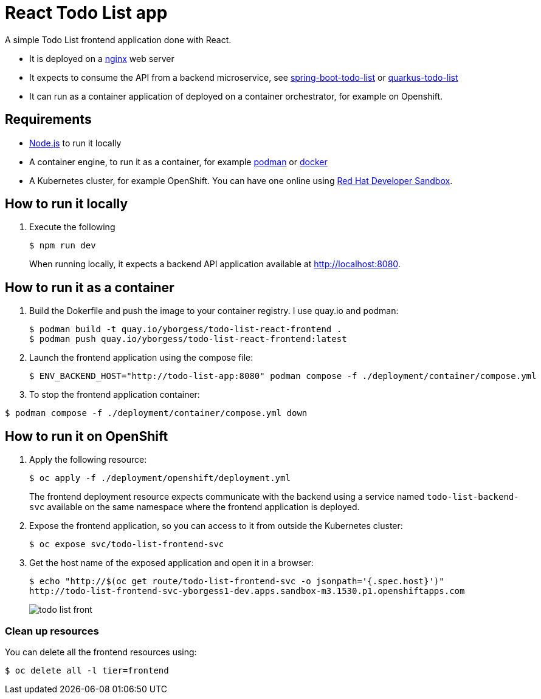 = React Todo List app

A simple Todo List frontend application done with React.

- It is deployed on a https://nginx.org/[nginx] web server
- It expects to consume the API from a backend microservice, see https://github.com/yborgess-pet-projects/spring-boot-todo-list.git[spring-boot-todo-list] or https://github.com/yborgess-pet-projects/quarkus-todo-list[quarkus-todo-list]
- It can run as a container application of deployed on a container orchestrator, for example on Openshift.

== Requirements
- https://nodejs.org/en/[Node.js] to run it locally
- A container engine, to run it as a container, for example https://podman.io/[podman] or https://www.docker.com/[docker]
- A Kubernetes cluster, for example OpenShift. You can have one online using https://developers.redhat.com/developer-sandbox[Red Hat Developer Sandbox].

== How to run it locally

1. Execute the following
+
[source]
----
$ npm run dev
----
When running locally, it expects a backend API application available at http://localhost:8080.

== How to run it as a container

1. Build the Dokerfile and push the image to your container registry. I use quay.io and podman:
+
[source]
----
$ podman build -t quay.io/yborgess/todo-list-react-frontend .
$ podman push quay.io/yborgess/todo-list-react-frontend:latest
----

2. Launch the frontend application using the compose file:
+
[source]
----
$ ENV_BACKEND_HOST="http://todo-list-app:8080" podman compose -f ./deployment/container/compose.yml
----

3. To stop the frontend application container:

[source]
----
$ podman compose -f ./deployment/container/compose.yml down
----

== How to run it on OpenShift

1. Apply the following resource:
+
[source]
----
$ oc apply -f ./deployment/openshift/deployment.yml
----
+
The frontend deployment resource expects communicate with the backend using a service named `todo-list-backend-svc` available on the same namespace where the frontend application is deployed.

2. Expose the frontend application, so you can access to it from outside the Kubernetes cluster:
+
[source]
----
$ oc expose svc/todo-list-frontend-svc
----

3. Get the host name of the exposed application and open it in a browser:
+
[source]
----
$ echo "http://$(oc get route/todo-list-frontend-svc -o jsonpath='{.spec.host}')"
http://todo-list-frontend-svc-yborgess1-dev.apps.sandbox-m3.1530.p1.openshiftapps.com
----
+
image::./docs/todo-list-front.png[]

=== Clean up resources

You can delete all the frontend resources using:

[source]
----
$ oc delete all -l tier=frontend
----
